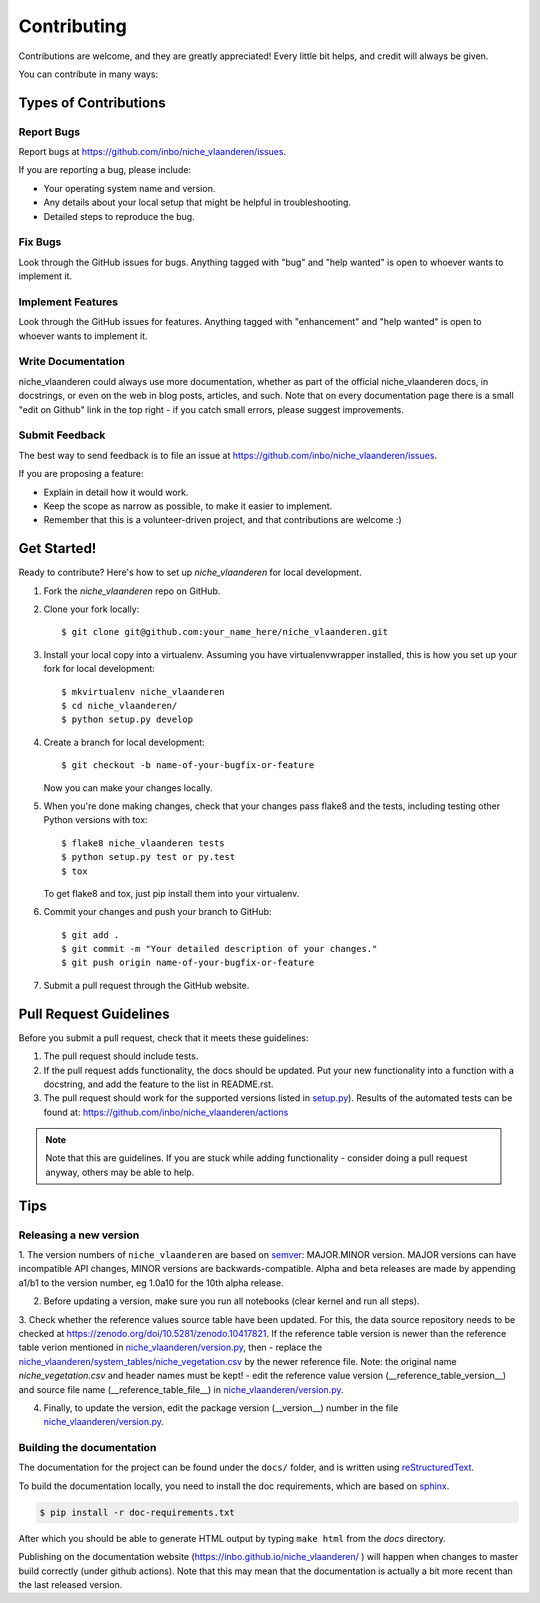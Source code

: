 .. highlight:: shell

============
Contributing
============

Contributions are welcome, and they are greatly appreciated! Every
little bit helps, and credit will always be given.

You can contribute in many ways:

Types of Contributions
----------------------

Report Bugs
~~~~~~~~~~~

Report bugs at https://github.com/inbo/niche_vlaanderen/issues.

If you are reporting a bug, please include:

* Your operating system name and version.
* Any details about your local setup that might be helpful in troubleshooting.
* Detailed steps to reproduce the bug.

Fix Bugs
~~~~~~~~

Look through the GitHub issues for bugs. Anything tagged with "bug"
and "help wanted" is open to whoever wants to implement it.

Implement Features
~~~~~~~~~~~~~~~~~~

Look through the GitHub issues for features. Anything tagged with "enhancement"
and "help wanted" is open to whoever wants to implement it.

Write Documentation
~~~~~~~~~~~~~~~~~~~

niche_vlaanderen could always use more documentation, whether as part of the
official niche_vlaanderen docs, in docstrings, or even on the web in blog posts,
articles, and such. Note that on every documentation page there is a small "edit on Github" link in the top right - if you catch small errors, please suggest improvements.

Submit Feedback
~~~~~~~~~~~~~~~

The best way to send feedback is to file an issue at https://github.com/inbo/niche_vlaanderen/issues.

If you are proposing a feature:

* Explain in detail how it would work.
* Keep the scope as narrow as possible, to make it easier to implement.
* Remember that this is a volunteer-driven project, and that contributions
  are welcome :)

Get Started!
------------

Ready to contribute? Here's how to set up `niche_vlaanderen` for local development.

1. Fork the `niche_vlaanderen` repo on GitHub.
2. Clone your fork locally::

    $ git clone git@github.com:your_name_here/niche_vlaanderen.git

3. Install your local copy into a virtualenv. Assuming you have virtualenvwrapper installed, this is how you set up your fork for local development::

    $ mkvirtualenv niche_vlaanderen
    $ cd niche_vlaanderen/
    $ python setup.py develop

4. Create a branch for local development::

    $ git checkout -b name-of-your-bugfix-or-feature

   Now you can make your changes locally.

5. When you're done making changes, check that your changes pass flake8 and the tests, including testing other Python versions with tox::

    $ flake8 niche_vlaanderen tests
    $ python setup.py test or py.test
    $ tox

   To get flake8 and tox, just pip install them into your virtualenv.

6. Commit your changes and push your branch to GitHub::

    $ git add .
    $ git commit -m "Your detailed description of your changes."
    $ git push origin name-of-your-bugfix-or-feature

7. Submit a pull request through the GitHub website.

Pull Request Guidelines
-----------------------

Before you submit a pull request, check that it meets these guidelines:

1. The pull request should include tests.
2. If the pull request adds functionality, the docs should be updated. Put
   your new functionality into a function with a docstring, and add the
   feature to the list in README.rst.
3. The pull request should work for the supported versions listed in `setup.py <https://github.com/inbo/niche_vlaanderen/blob/master/setup.py>`_).
   Results of the automated tests can be found at: https://github.com/inbo/niche_vlaanderen/actions

.. note::
    Note that this are guidelines. If you are stuck while adding functionality
    - consider doing a pull request anyway, others may be able to help.

Tips
----

Releasing a new version
~~~~~~~~~~~~~~~~~~~~~~~
1. The version numbers of ``niche_vlaanderen`` are based on semver_: MAJOR.MINOR version. MAJOR versions can have incompatible API changes,
MINOR versions are backwards-compatible. Alpha and beta releases are made by appending a1/b1 to the version number, eg 1.0a10 for the 10th alpha release.

2. Before updating a version, make sure you run all notebooks (clear kernel and run all steps).

3. Check whether the reference values source table have been updated. For this, the data source repository needs to be checked
at https://zenodo.org/doi/10.5281/zenodo.10417821. If the reference table version is newer than the reference table
verion mentioned in `niche_vlaanderen/version.py <https://github.com/inbo/niche_vlaanderen/blob/master/setup.py>`_, then
- replace the `niche_vlaanderen/system_tables/niche_vegetation.csv <https://github.com/inbo/niche_vlaanderen/blob/master/niche_vlaanderen/system_tables/niche_vegetation.csv>`_
by the newer reference file. Note: the original name `niche_vegetation.csv` and header names must be kept!
- edit the reference value version (\__reference_table_version__) and source file name (\__reference_table_file__) in `niche_vlaanderen/version.py <https://github.com/inbo/niche_vlaanderen/blob/master/version.py>`_.

4. Finally, to update the version, edit the package version (\__version__) number in the file `niche_vlaanderen/version.py <https://github.com/inbo/niche_vlaanderen/blob/master/version.py>`_.

Building the documentation
~~~~~~~~~~~~~~~~~~~~~~~~~~
The documentation for the project can be found under the ``docs/`` folder, and is written using
`reStructuredText`_.

To build the documentation locally, you need to install the doc requirements, which are based on sphinx_.

.. code-block:: bash

  $ pip install -r doc-requirements.txt

After which you should be able to generate HTML output by typing ``make html`` from the `docs` directory.

Publishing on the documentation website (https://inbo.github.io/niche_vlaanderen/ ) will happen when changes
to master build correctly (under github actions). Note that this may mean that the documentation is actually a bit more recent than the last released version.

.. _reStructuredText: https://docutils.sourceforge.net/rst.html
.. _sphinx: https://www.sphinx-doc.org/en/master/
.. _semver: https://semver.org/

